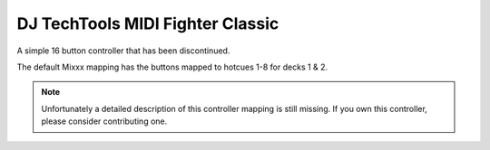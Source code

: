 DJ TechTools MIDI Fighter Classic
=================================

A simple 16 button controller that has been discontinued.

The default Mixxx mapping has the buttons mapped to hotcues 1-8 for
decks 1 & 2.

.. note::
   Unfortunately a detailed description of this controller mapping is still missing.
   If you own this controller, please consider contributing one.
